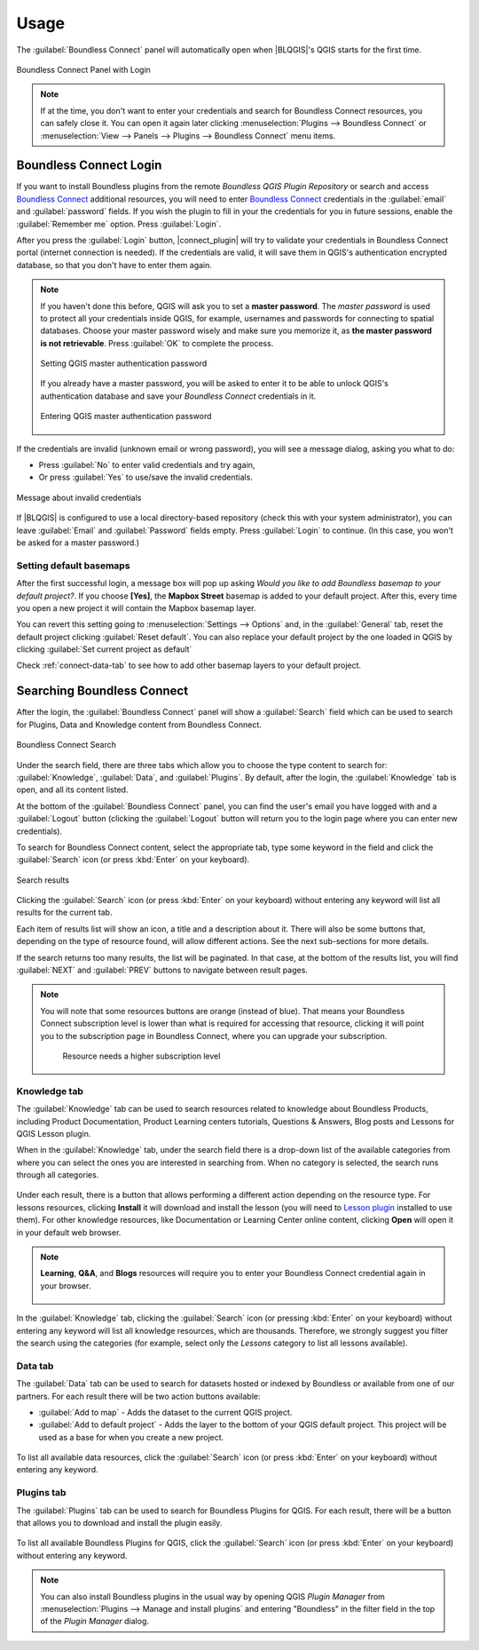 Usage
=====

.. _connect-tool:

The :guilabel:`Boundless Connect` panel will automatically open when |BLQGIS|'s
QGIS starts for the first time.

.. figure:: img/connect-dock.png
   :align: center

   Boundless Connect Panel with Login

.. note::

   If at the time, you don't want to enter your credentials and search for
   Boundless Connect resources, you can safely close it. You can open it again
   later clicking :menuselection:`Plugins --> Boundless Connect` or
   :menuselection:`View --> Panels --> Plugins --> Boundless Connect` menu
   items.

.. _connect-login:

Boundless Connect Login
-----------------------

If you want to install Boundless plugins from the remote *Boundless QGIS Plugin
Repository* or search and access `Boundless Connect
<https://connect.boundlessgeo.com/>`_ additional resources, you will need to
enter `Boundless Connect <https://connect.boundlessgeo.com/>`_ credentials in
the :guilabel:`email` and :guilabel:`password` fields. If you wish the plugin to
fill in your the credentials for you in future sessions, enable the
:guilabel:`Remember me` option. Press :guilabel:`Login`.

After you press the :guilabel:`Login` button, |connect_plugin| will try to
validate your credentials in Boundless Connect portal (internet connection is
needed). If the credentials are valid, it will save them in QGIS's
authentication encrypted database, so that you don't have to enter them again.

.. note::

   If you haven't done this before, QGIS will ask you to set a **master
   password**. The *master password* is used to protect all your credentials
   inside QGIS, for example, usernames and passwords for connecting to spatial
   databases. Choose your master password wisely and make sure you memorize it,
   as **the master password is not retrievable**. Press :guilabel:`OK` to
   complete the process.

   .. figure:: img/add-master-password.png
      :align: center

      Setting QGIS master authentication password

   If you already have a master password, you will be asked to enter it to be
   able to unlock QGIS's authentication database and save your *Boundless
   Connect* credentials in it.

   .. figure:: img/enter-master-password.png
      :align: center

      Entering QGIS master authentication password

If the credentials are invalid (unknown email or wrong password), you will see
a message dialog, asking you what to do:

* Press :guilabel:`No` to enter valid credentials and try again,
* Or press :guilabel:`Yes` to use/save the invalid credentials.

.. figure:: img/invalid-credentials.png
   :align: center

   Message about invalid credentials

If |BLQGIS| is configured to use a local directory-based repository (check this
with your system administrator), you can leave :guilabel:`Email` and
:guilabel:`Password` fields empty. Press :guilabel:`Login` to continue. (In this
case, you won't be asked for a master password.)

Setting default basemaps
........................

After the first successful login, a message box will pop up asking *Would you
like to add Boundless basemap to your default project?*. If you choose
**[Yes]**, the **Mapbox Street** basemap is added to your default
project. After this, every time you open a new project it will contain the
Mapbox basemap layer.

You can revert this setting going to :menuselection:`Settings -->
Options` and, in the :guilabel:`General` tab, reset the default project clicking
:guilabel:`Reset default`. You can also replace your default project by the
one loaded in QGIS by clicking :guilabel:`Set current project as default`

Check :ref:`connect-data-tab` to see how to add other basemap layers to your
default project.

.. _connect-search:

Searching Boundless Connect
---------------------------

After the login, the
:guilabel:`Boundless Connect` panel will show a :guilabel:`Search` field which
can be used to search for Plugins, Data and Knowledge content from Boundless
Connect.

.. figure:: img/search-panel.png
   :align: center

   Boundless Connect Search

Under the search field, there are three tabs which allow you to choose the
type content to search for: :guilabel:`Knowledge`, :guilabel:`Data`, and
:guilabel:`Plugins`. By default, after the login, the :guilabel:`Knowledge` tab
is open, and all its content listed.

At the bottom of the :guilabel:`Boundless Connect` panel, you can find the
user's email you have logged with and a :guilabel:`Logout` button (clicking the
:guilabel:`Logout` button will return you to the login page where you can enter
new credentials).

To search for Boundless Connect content, select the appropriate tab, type some
keyword in the field and click the :guilabel:`Search` icon (or press
:kbd:`Enter`
on your keyboard).

.. figure:: img/search-results.png
   :align: center

   Search results

Clicking the :guilabel:`Search` icon (or press :kbd:`Enter` on your keyboard)
without entering any keyword will list all results for the current tab.

Each item of results list will show an icon, a title and a description
about it. There will also be some buttons that, depending on the type of
resource found, will allow different actions. See the next sub-sections for
more details.

If the search returns too many results, the list will be paginated. In that
case, at the bottom of the results list, you will find :guilabel:`NEXT` and
:guilabel:`PREV` buttons to navigate between result pages.

.. figure:: img/page_navigation_buttons.png

.. note::

   You will note that some resources buttons are orange (instead of blue). That
   means your Boundless Connect subscription level is lower than what is
   required for accessing that resource, clicking it will point you to the
   subscription page in Boundless Connect, where you can upgrade your
   subscription.

   .. figure:: img/resource_needs_higher_subscription.png

      Resource needs a higher subscription level

Knowledge tab
.............

The :guilabel:`Knowledge` tab can be used to search resources related to
knowledge about Boundless Products, including Product Documentation, Product
Learning centers tutorials, Questions & Answers, Blog posts and Lessons
for QGIS Lesson plugin.

When in the :guilabel:`Knowledge` tab, under the search field there is a
drop-down list of the available categories from where you can select
the ones you are interested in searching from. When no category is selected,
the search runs through all categories.

.. figure:: img/knowledge_tab.png

Under each result, there is a button that allows performing a different action
depending on the resource type.
For lessons resources, clicking **Install** it will download and install
the lesson (you will need to `Lesson plugin <https://connect.boundlessgeo
.com/docs/desktop/plugins/lessons/>`_ installed to use them). For other
knowledge resources, like Documentation or Learning Center online content,
clicking **Open** will open it in your default web browser.

.. note::

   **Learning**, **Q&A**, and **Blogs** resources will require you to enter
   your Boundless Connect credential again in your browser.

   .. figure:: img/enter_credentials_in_learning_center.png

In the :guilabel:`Knowledge` tab, clicking the :guilabel:`Search` icon (or
pressing :kbd:`Enter` on your keyboard) without entering any keyword will list
all knowledge resources, which are thousands. Therefore, we strongly
suggest you filter the search using the categories (for example, select only
the *Lessons* category to list all lessons available).

.. _connect-data-tab:

Data tab
........

The :guilabel:`Data` tab can be used to search for datasets hosted or indexed
by Boundless or available from one of our partners. For each result there
will be two action buttons available:

* :guilabel:`Add to map` - Adds the  dataset to the current QGIS project.
* :guilabel:`Add to default project` - Adds the layer to the bottom of your QGIS
  default project. This project will be used as a base for when you create a new
  project.

.. figure:: img/data_tab.png

To list all available data resources, click the
:guilabel:`Search` icon (or press :kbd:`Enter` on your keyboard) without
entering any keyword.

Plugins tab
...........

The :guilabel:`Plugins` tab can be used to search for Boundless Plugins for
QGIS. For each result, there will be a button that allows you to
download and install the plugin easily.

.. figure:: img/plugin_tab.png

To list all available Boundless Plugins for QGIS, click the :guilabel:`Search`
icon (or press :kbd:`Enter` on your keyboard) without entering any keyword.

.. note::

   You can also install Boundless plugins in the usual way by opening QGIS
   *Plugin Manager* from :menuselection:`Plugins --> Manage and install plugins`
   and entering "Boundless" in the filter field in the top of the *Plugin
   Manager* dialog.